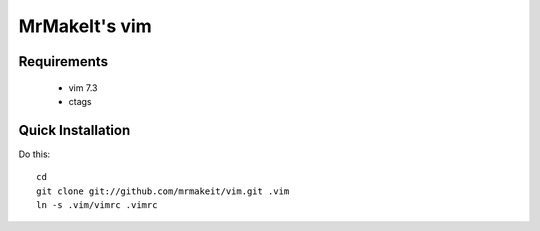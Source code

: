 MrMakeIt's vim
============

Requirements
------------
 * vim 7.3
 * ctags

Quick Installation
------------------
Do this::

    cd
    git clone git://github.com/mrmakeit/vim.git .vim
    ln -s .vim/vimrc .vimrc

